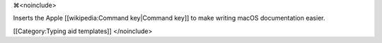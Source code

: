 ⌘<noinclude>

Inserts the Apple [[wikipedia:Command key|Command key]] to make writing
macOS documentation easier.

[[Category:Typing aid templates]] </noinclude>

